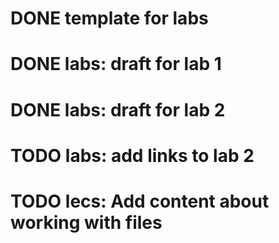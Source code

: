 * DONE template for labs
* DONE labs: draft for lab 1
* DONE labs: draft for lab 2
* TODO labs: add links to lab 2
* TODO lecs: Add content about working with files
